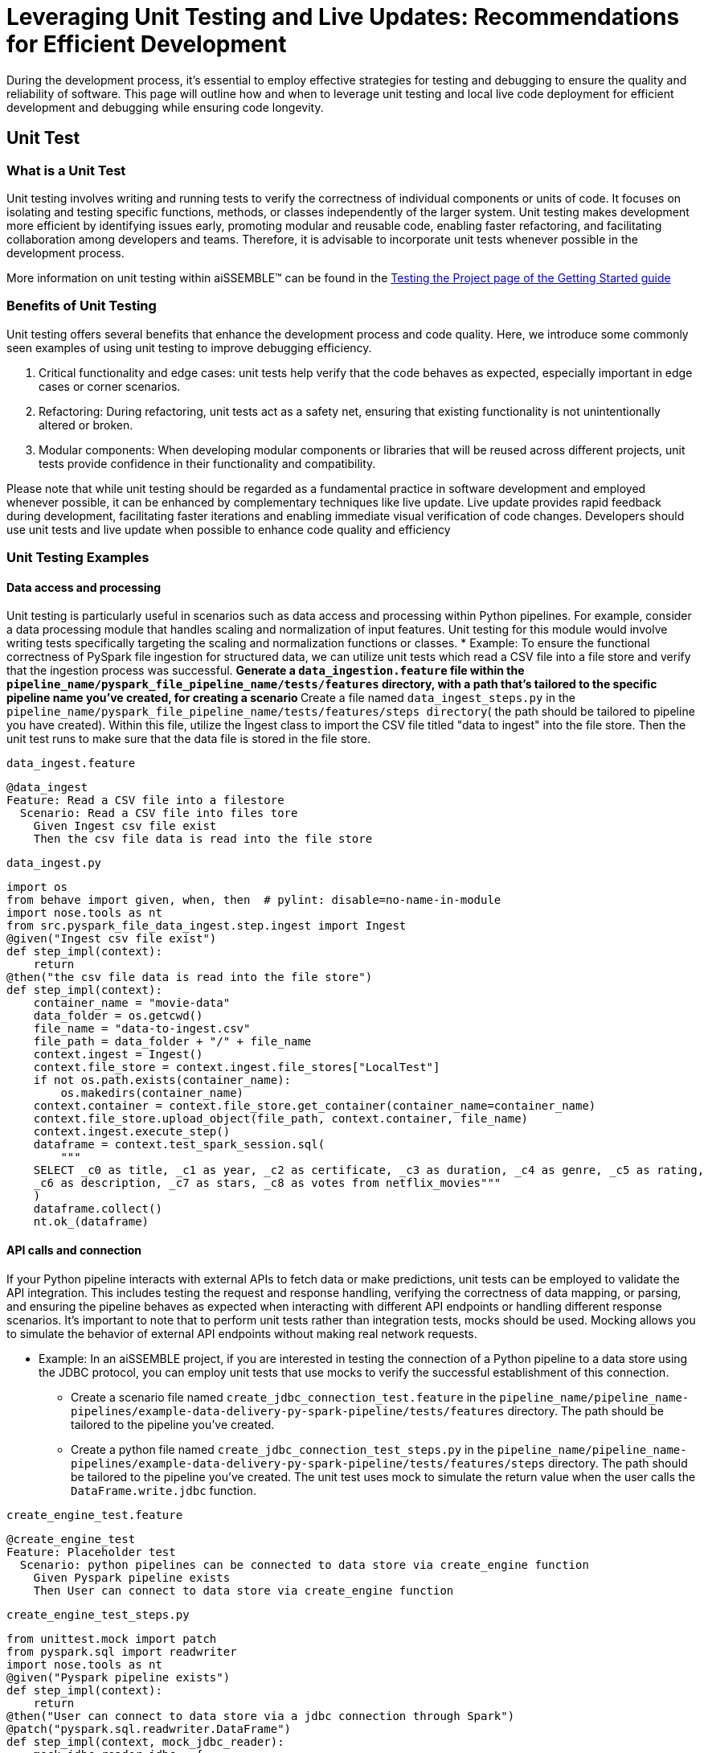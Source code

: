 = Leveraging Unit Testing and Live Updates: Recommendations for Efficient Development

During the development process, it's essential to employ effective strategies for testing and debugging to ensure the
quality and reliability of software. This page will outline how and when to leverage unit testing and local live
code deployment for efficient development and debugging while ensuring code longevity.

== Unit Test

=== *What is a Unit Test*

Unit testing involves writing and running tests to verify the correctness of individual components or units of code.
It focuses on isolating and testing specific functions, methods, or classes independently of the larger system. Unit
testing makes development more efficient by identifying issues early, promoting modular and reusable code, enabling
faster refactoring, and facilitating collaboration among developers and teams. Therefore, it is advisable to
incorporate unit tests whenever possible in the development process.

More information on unit testing within aiSSEMBLE(TM) can be found in the
xref:testing.adoc#_unit_testing_the_pipeline[Testing the
Project page of the Getting Started guide]


=== *Benefits of Unit Testing*

Unit testing offers several benefits that enhance the development process and code quality. Here, we introduce some
commonly seen examples of using unit testing to improve debugging efficiency.

1. Critical functionality and edge cases: unit tests help verify that the code behaves as expected, especially
important in edge cases or corner scenarios.
2. Refactoring: During refactoring, unit tests act as a safety net, ensuring that existing functionality is not
unintentionally altered or broken.
3. Modular components: When developing modular components or libraries that will be reused across different projects,
unit tests provide confidence in their functionality and compatibility.

Please note that while unit testing should be regarded as a fundamental practice in software development and employed
whenever possible, it can be enhanced by complementary techniques like live update. Live update provides rapid
feedback during development, facilitating faster iterations and enabling immediate visual verification of code changes.
Developers should use unit tests and live update when possible to enhance code quality and efficiency

=== *Unit Testing Examples*

==== Data access and processing
Unit testing is particularly useful in scenarios such as data access and processing
within Python pipelines. For example, consider a data processing module that handles scaling and normalization of
input features. Unit testing for this module would involve writing tests specifically targeting the scaling and
normalization functions or classes.
* Example: To ensure the functional correctness of PySpark file ingestion for structured data, we can utilize unit
tests which read a CSV file into a file store and verify that the ingestion process was successful.
** Generate a `data_ingestion.feature` file within the `pipeline_name/pyspark_file_pipeline_name/tests/features`
directory, with a path that's tailored to the specific pipeline name you've created, for creating a scenario
** Create a file named `data_ingest_steps.py` in the `pipeline_name/pyspark_file_pipeline_name/tests/features/steps
directory`( the path should be tailored to pipeline you have created). Within this file, utilize the Ingest class to
import the CSV file titled "data to ingest" into the file store. Then the unit test runs to make sure that the data
file is stored in the file store.
****
`data_ingest.feature` 
[source]
----
@data_ingest
Feature: Read a CSV file into a filestore
  Scenario: Read a CSV file into files tore
    Given Ingest csv file exist
    Then the csv file data is read into the file store
----

`data_ingest.py`
[source,python]
----
import os
from behave import given, when, then  # pylint: disable=no-name-in-module
import nose.tools as nt
from src.pyspark_file_data_ingest.step.ingest import Ingest
@given("Ingest csv file exist")
def step_impl(context):
    return
@then("the csv file data is read into the file store")
def step_impl(context):
    container_name = "movie-data"
    data_folder = os.getcwd()
    file_name = "data-to-ingest.csv"
    file_path = data_folder + "/" + file_name
    context.ingest = Ingest()
    context.file_store = context.ingest.file_stores["LocalTest"]
    if not os.path.exists(container_name):
        os.makedirs(container_name)
    context.container = context.file_store.get_container(container_name=container_name)
    context.file_store.upload_object(file_path, context.container, file_name)
    context.ingest.execute_step()
    dataframe = context.test_spark_session.sql(
        """
    SELECT _c0 as title, _c1 as year, _c2 as certificate, _c3 as duration, _c4 as genre, _c5 as rating,
    _c6 as description, _c7 as stars, _c8 as votes from netflix_movies"""
    )
    dataframe.collect()
    nt.ok_(dataframe)
----
****

==== API calls and connection
If your Python pipeline interacts with external APIs to fetch data or make predictions, unit tests can be employed to
validate the API integration. This includes testing the request and response handling, verifying the correctness of
data mapping, or parsing, and ensuring the pipeline behaves as expected when interacting with different API endpoints
or handling different response scenarios. It's important to note that to perform unit tests rather than integration
tests, mocks should be used. Mocking allows you to simulate the behavior of external API endpoints without making real
network requests.

* Example: In an aiSSEMBLE project, if you are interested in testing the connection of a Python pipeline to a
data store using the JDBC protocol, you can employ unit tests that use mocks to verify the successful
establishment of this connection.
** Create a scenario file named `create_jdbc_connection_test.feature` in the
`pipeline_name/pipeline_name-pipelines/example-data-delivery-py-spark-pipeline/tests/features` directory. The path
should be tailored to the pipeline you've created.
** Create a python file named `create_jdbc_connection_test_steps.py` in the
`pipeline_name/pipeline_name-pipelines/example-data-delivery-py-spark-pipeline/tests/features/steps` directory. The
path should be tailored to the pipeline you've created. The unit test uses mock to simulate the return value when
the user calls the `DataFrame.write.jdbc` function.

****
`create_engine_test.feature` 
[source,python]
----
@create_engine_test
Feature: Placeholder test
  Scenario: python pipelines can be connected to data store via create_engine function
    Given Pyspark pipeline exists
    Then User can connect to data store via create_engine function
----

`create_engine_test_steps.py`
[source,python]
----
from unittest.mock import patch
from pyspark.sql import readwriter
import nose.tools as nt
@given("Pyspark pipeline exists")
def step_impl(context):
    return
@then("User can connect to data store via a jdbc connection through Spark")
@patch("pyspark.sql.readwriter.DataFrame")
def step_impl(context, mock_jdbc_reader):
    mock_jdbc_reader.jdbc = {
        "testValue": "test"
    }
    return_value = readwriter.DataFrameReader.read.jdbc(
        url="jdbc:database://database:port/databaseName",
        properties = {
            "user": "user",
            "password":"password",
            "driver": "driver"
        }
    )
    expected_return = "test"
    nt.eq_(return_value, expected_return)
----
****

== Live Updates

=== *What are Live Updates*

Live updates, facilitated by tools like Tilt, allow developers to make changes to the code and see the results
immediately without the need for a full rebuild or redeployment.

=== *Benefits of Live Updates*

1. Rapid prototyping: When rapidly iterating on a feature or exploring different approaches, live updates enable quick
feedback by instantly reflecting code changes in a running application.
2. Debugging and small code changes: Live updates are effective for debugging scenarios where developers need to
quickly iterate on small code changes and observe the impact in real-time.

=== *Example of How to Implement Live Updates and How They are Used*

An example of live update is the automatic updating of the inference code in the local deployment, making testing
easier during the development process. The code in this example is generated as a manual action blob during the
project build to enable live updates. This code automates several tasks involved in the development and deployment
process of a machine learning component for an AI system. It enables developers to make changes to the code, sync
those changes with the running Docker container, and observe the results immediately using the live update feature.

[source]
----
# Add deployment resources here
load('ext://restart_process', docker_build_with_restart') 
# quick-inference-compiler
local_resource(
   name='compile-quick-inference',
   cmd='cd project-name-pipelines/aissemble-machine-learning-inference/quick-inference && poetry run behave tests/features && poetry build && cd ../../.. && \
       cp -r project-name-pipelines/aissemble-machine-learning-inference/quick-inference/dist project-name-docker/project-name-quick-inference-docker/target/quick-inference', 
   deps=['project-name-pipelines/aissemble-machine-learning-inference/quick-inference'],
   auto_init=False,
   ignore=['**/dist/']
)
sync_properties = sync(
   local_path='project-name-docker/project-name-quick-inference-docker/target/quick-inference/dist',
   remote_path='/modules/quick-inference'
)

# project-name-quick-inference-docker
docker_build_with_restart(
   ref='project-name-quick-inference-docker',
   context='project-name-docker/project-name-quick-inference-docker',
   live_update=[sync_properties,
      run('cd /modules/quick-inference; for x in *.whl; do pip install $x --no-cache-dir --no-deps --force-reinstall; done')
   ],
   entrypoint='python -m quick_inference.inference_api_driver "fastAPI" & python -m quick_inference.inference_api_driver "grpc"',
   build_args=build_args,
   dockerfile='project-name-docker/project-name-quick-inference-docker/src/main/resources/docker/Dockerfile'
)
----

=== *Code Explanation*

The code loads a module called `restart_process` and a function called `docker_build_with_restart`. It then defines
a local resource named `compile-quick-inference` with specific commands and dependencies. A synchronization property
is created to sync a local path with a remote path. Finally, the code builds a docker image with live update
capabilities using the provided parameters, including the reference, context, synchronization properties, entrypoint,
build arguments, and Dockerfile location.

* `load('ext://restart_process', 'docker_build_with_restart')`: Loads the external extension called
`restart_process`, specifically the `docker_build_with_restart` function, which is referenced later in the code and
enables the live update functionality for the Docker container.
* `local_resource( name='compile-quick-inference', cmd='cd project-name-pipelines/aissemble-machine-learning-inference/...)`:
Defines a local resource named `compile-quick-inference` with a set of commands to be executed locally. It builds and
tests a module called `quick inference` and copies the resulting `dist` directory to a specific location
* `sync(
   local_path='project-name-docker/project-name-quick-inference-docker/target/quick-inference/dist',
   remote_path='/modules/quick-inference')`: This specifies the locations that need to be synchronized. It ensures that
the `dist` directory from the previous step is kept in sync with a specific directory on the remote target.
* `docker_build_with_restart(
   ref='project-name-quick-inference-docker',
   context='project-name-docker/project-name-quick-inference-docker',...)`: This section is referenced earlier in the
code in `load('ext://restart_process', 'docker_build_with_restart')`. The configuration includes the image reference,
file location, and additional options and defines the setup of a Docker container with live update functionality.

=== *How Live Updates Enable Debugging*

Live update functionality can be used to facilitate debugging inference steps within aiSSEMBLE projects. Here's a
step-by-step guide on how the live update can help you quickly visualize changes when modifying an endpoint response
in this case:

  1. Open the file you'd like to modify within your pipeline step, such as `inference/rest/inference_api_rest.py`
which defines the REST API logic, and locate the endpoint you wish to modify.
  2. Modify the return statement of the endpoint to a different response.
** In the case of the `/healthcheck` endpoint, you can change the return statement to a custom message.
  3. Save the changes.
** Now, when you trigger the curl command using:
`curl --location 'http://0.0.0.0:7080/healthcheck' --header 'Content-Type: application/json'`.
The response you will receive depends on the modifications made to the `/healthcheck` endpoint. By default, the
endpoint returns the string `Inference service for `"InferencePipeline is running"`. If you modify the return
statement in the script, for example, to change the response message to `"Health check passed!"`, the curl command
will return the updated response to `"Health check passed!"`

By following this step-by-step guide and utilizing the live update feature to modify the endpoint response, you can
quickly visualize the changes and significantly improve your debugging efficiency.
